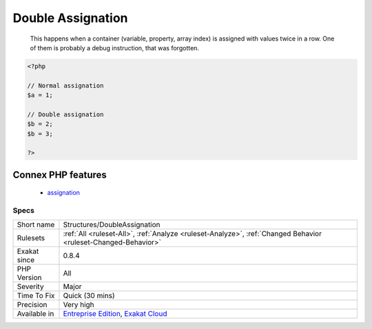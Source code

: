 .. _structures-doubleassignation:

.. _double-assignation:

Double Assignation
++++++++++++++++++

  This happens when a container (variable, property, array index) is assigned with values twice in a row. One of them is probably a debug instruction, that was forgotten.

.. code-block:: php
   
   <?php
   
   // Normal assignation
   $a = 1;
   
   // Double assignation
   $b = 2;
   $b = 3;
   
   ?>
Connex PHP features
-------------------

  + `assignation <https://php-dictionary.readthedocs.io/en/latest/dictionary/assignation.ini.html>`_


Specs
_____

+--------------+-------------------------------------------------------------------------------------------------------------------------+
| Short name   | Structures/DoubleAssignation                                                                                            |
+--------------+-------------------------------------------------------------------------------------------------------------------------+
| Rulesets     | :ref:`All <ruleset-All>`, :ref:`Analyze <ruleset-Analyze>`, :ref:`Changed Behavior <ruleset-Changed-Behavior>`          |
+--------------+-------------------------------------------------------------------------------------------------------------------------+
| Exakat since | 0.8.4                                                                                                                   |
+--------------+-------------------------------------------------------------------------------------------------------------------------+
| PHP Version  | All                                                                                                                     |
+--------------+-------------------------------------------------------------------------------------------------------------------------+
| Severity     | Major                                                                                                                   |
+--------------+-------------------------------------------------------------------------------------------------------------------------+
| Time To Fix  | Quick (30 mins)                                                                                                         |
+--------------+-------------------------------------------------------------------------------------------------------------------------+
| Precision    | Very high                                                                                                               |
+--------------+-------------------------------------------------------------------------------------------------------------------------+
| Available in | `Entreprise Edition <https://www.exakat.io/entreprise-edition>`_, `Exakat Cloud <https://www.exakat.io/exakat-cloud/>`_ |
+--------------+-------------------------------------------------------------------------------------------------------------------------+


